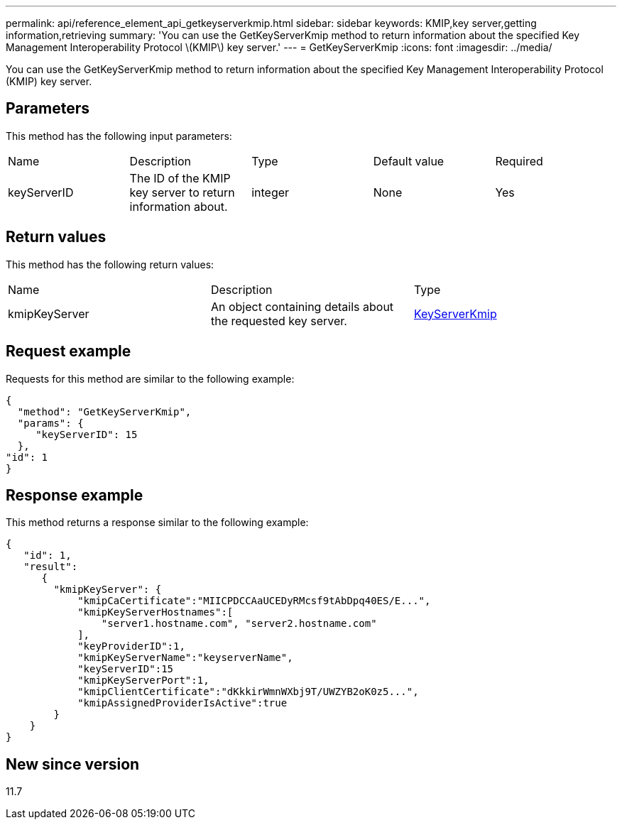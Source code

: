 ---
permalink: api/reference_element_api_getkeyserverkmip.html
sidebar: sidebar
keywords: KMIP,key server,getting information,retrieving
summary: 'You can use the GetKeyServerKmip method to return information about the specified Key Management Interoperability Protocol \(KMIP\) key server.'
---
= GetKeyServerKmip
:icons: font
:imagesdir: ../media/

[.lead]
You can use the GetKeyServerKmip method to return information about the specified Key Management Interoperability Protocol (KMIP) key server.

== Parameters

This method has the following input parameters:

|===
| Name| Description| Type| Default value| Required
a|
keyServerID
a|
The ID of the KMIP key server to return information about.
a|
integer
a|
None
a|
Yes
|===

== Return values

This method has the following return values:

|===
| Name| Description| Type
a|
kmipKeyServer
a|
An object containing details about the requested key server.
a|
link:reference_element_api_keyserverkmip.md#[KeyServerKmip]
|===

== Request example

Requests for this method are similar to the following example:

----
{
  "method": "GetKeyServerKmip",
  "params": {
     "keyServerID": 15
  },
"id": 1
}
----

== Response example

This method returns a response similar to the following example:

----
{
   "id": 1,
   "result":
      {
        "kmipKeyServer": {
            "kmipCaCertificate":"MIICPDCCAaUCEDyRMcsf9tAbDpq40ES/E...",
            "kmipKeyServerHostnames":[
                "server1.hostname.com", "server2.hostname.com"
            ],
            "keyProviderID":1,
            "kmipKeyServerName":"keyserverName",
            "keyServerID":15
            "kmipKeyServerPort":1,
            "kmipClientCertificate":"dKkkirWmnWXbj9T/UWZYB2oK0z5...",
            "kmipAssignedProviderIsActive":true
        }
    }
}
----

== New since version

11.7
